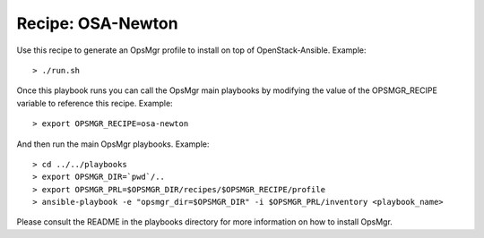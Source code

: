 Recipe: OSA-Newton
========================

Use this recipe to generate an OpsMgr profile to install on top of OpenStack-Ansible.
Example::

   > ./run.sh

Once this playbook runs you can call the OpsMgr main playbooks by modifying the value of
the OPSMGR_RECIPE variable to reference this recipe. Example::

   > export OPSMGR_RECIPE=osa-newton

And then run the main OpsMgr playbooks. Example::

   > cd ../../playbooks
   > export OPSMGR_DIR=`pwd`/..
   > export OPSMGR_PRL=$OPSMGR_DIR/recipes/$OPSMGR_RECIPE/profile
   > ansible-playbook -e "opsmgr_dir=$OPSMGR_DIR" -i $OPSMGR_PRL/inventory <playbook_name>

Please consult the README in the playbooks directory for more information on how to
install OpsMgr.
